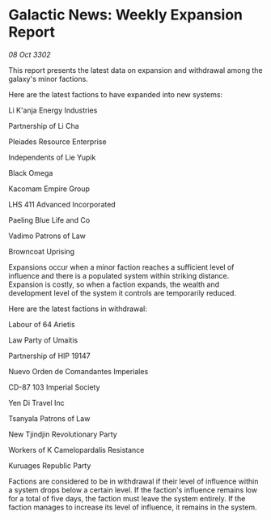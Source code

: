* Galactic News: Weekly Expansion Report

/08 Oct 3302/

This report presents the latest data on expansion and withdrawal among the galaxy's minor factions. 

Here are the latest factions to have expanded into new systems: 

Li K'anja Energy Industries 

Partnership of Li Cha 

Pleiades Resource Enterprise 

Independents of Lie Yupik 

Black Omega 

Kacomam Empire Group 

LHS 411 Advanced Incorporated	 

Paeling Blue Life and Co 

Vadimo Patrons of Law 

Browncoat Uprising 

Expansions occur when a minor faction reaches a sufficient level of influence and there is a populated system within striking distance. Expansion is costly, so when a faction expands, the wealth and development level of the system it controls are temporarily reduced. 

Here are the latest factions in withdrawal: 

Labour of 64 Arietis 

Law Party of Umaitis 

Partnership of HIP 19147 

Nuevo Orden de Comandantes Imperiales 

CD-87 103 Imperial Society 

Yen Di Travel Inc 

Tsanyala Patrons of Law	 

New Tjindjin Revolutionary Party 

Workers of K Camelopardalis Resistance	 

Kuruages Republic Party 

Factions are considered to be in withdrawal if their level of influence within a system drops below a certain level. If the faction's influence remains low for a total of five days, the faction must leave the system entirely. If the faction manages to increase its level of influence, it remains in the system.